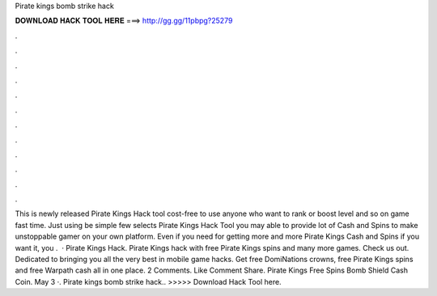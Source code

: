 Pirate kings bomb strike hack

𝐃𝐎𝐖𝐍𝐋𝐎𝐀𝐃 𝐇𝐀𝐂𝐊 𝐓𝐎𝐎𝐋 𝐇𝐄𝐑𝐄 ===> http://gg.gg/11pbpg?25279

.

.

.

.

.

.

.

.

.

.

.

.

This is newly released Pirate Kings Hack tool cost-free to use anyone who want to rank or boost level and so on game fast time. Just using be simple few selects Pirate Kings Hack Tool you may able to provide lot of Cash and Spins to make unstoppable gamer on your own platform. Even if you need for getting more and more Pirate Kings Cash and Spins if you want it, you .  · Pirate Kings Hack. Pirate Kings hack with free Pirate Kings spins and many more games. Check us out. Dedicated to bringing you all the very best in mobile game hacks. Get free DomiNations crowns, free Pirate Kings spins and free Warpath cash all in one place. 2 Comments. Like Comment Share. Pirate Kings Free Spins Bomb Shield Cash Coin. May 3 ·. Pirate kings bomb strike hack.. >>>>> Download Hack Tool here.